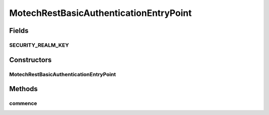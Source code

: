 .. java:import:: java.io IOException

.. java:import:: javax.servlet.http HttpServletRequest

.. java:import:: javax.servlet.http HttpServletResponse

.. java:import:: org.motechproject.server.config SettingsFacade

.. java:import:: org.springframework.security.core AuthenticationException

.. java:import:: org.springframework.security.web.authentication.www BasicAuthenticationEntryPoint

.. java:import:: org.springframework.util Assert

MotechRestBasicAuthenticationEntryPoint
=======================================

.. java:package:: org.motechproject.security.authentication
   :noindex:

.. java:type:: public class MotechRestBasicAuthenticationEntryPoint extends BasicAuthenticationEntryPoint

   A custom entry point that is invoked when there is an authentication exception within the filter. This ensures that when a user does not have login privileges and are unable to authenticate, a 401 unauthorized response is returned.

Fields
------
SECURITY_REALM_KEY
^^^^^^^^^^^^^^^^^^

.. java:field:: public static final String SECURITY_REALM_KEY
   :outertype: MotechRestBasicAuthenticationEntryPoint

Constructors
------------
MotechRestBasicAuthenticationEntryPoint
^^^^^^^^^^^^^^^^^^^^^^^^^^^^^^^^^^^^^^^

.. java:constructor:: public MotechRestBasicAuthenticationEntryPoint(SettingsFacade settingsFacade)
   :outertype: MotechRestBasicAuthenticationEntryPoint

Methods
-------
commence
^^^^^^^^

.. java:method:: @Override public void commence(HttpServletRequest request, HttpServletResponse response, AuthenticationException authException) throws IOException
   :outertype: MotechRestBasicAuthenticationEntryPoint

